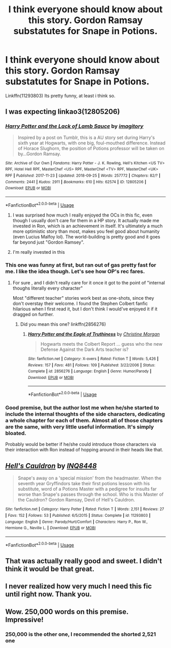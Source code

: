 #+TITLE: I think everyone should know about this story. Gordon Ramsay substatutes for Snape in Potions.

* I think everyone should know about this story. Gordon Ramsay substatutes for Snape in Potions.
:PROPERTIES:
:Author: ethanbrecke
:Score: 98
:DateUnix: 1538156558.0
:DateShort: 2018-Sep-28
:FlairText: Recommendation
:END:
Linkffn(11293803) Its pretty funny, at least i think so.


** I was expecting linkao3(12805206)
:PROPERTIES:
:Author: AnimaLepton
:Score: 19
:DateUnix: 1538162488.0
:DateShort: 2018-Sep-28
:END:

*** [[https://archiveofourown.org/works/12805206][*/Harry Potter and the Lack of Lamb Sauce/*]] by [[https://www.archiveofourown.org/users/imagitory/pseuds/imagitory][/imagitory/]]

#+begin_quote
  Inspired by a post on Tumblr, this is a AU story set during Harry's sixth year at Hogwarts, with one big, foul-mouthed difference. Instead of Horace Slughorn, the position of Potions professor will be taken on by...Gordon Ramsay.
#+end_quote

^{/Site/:} ^{Archive} ^{of} ^{Our} ^{Own} ^{*|*} ^{/Fandoms/:} ^{Harry} ^{Potter} ^{-} ^{J.} ^{K.} ^{Rowling,} ^{Hell's} ^{Kitchen} ^{<US} ^{TV>} ^{RPF,} ^{Hotel} ^{Hell} ^{RPF,} ^{MasterChef} ^{<US>} ^{RPF,} ^{MasterChef} ^{<TV>} ^{RPF,} ^{MasterChef} ^{<UK>} ^{RPF} ^{*|*} ^{/Published/:} ^{2017-11-23} ^{*|*} ^{/Updated/:} ^{2018-09-25} ^{*|*} ^{/Words/:} ^{257772} ^{*|*} ^{/Chapters/:} ^{82/?} ^{*|*} ^{/Comments/:} ^{2441} ^{*|*} ^{/Kudos/:} ^{2911} ^{*|*} ^{/Bookmarks/:} ^{610} ^{*|*} ^{/Hits/:} ^{62574} ^{*|*} ^{/ID/:} ^{12805206} ^{*|*} ^{/Download/:} ^{[[https://archiveofourown.org/downloads/im/imagitory/12805206/Harry%20Potter%20and%20the%20Lack.epub?updated_at=1537922821][EPUB]]} ^{or} ^{[[https://archiveofourown.org/downloads/im/imagitory/12805206/Harry%20Potter%20and%20the%20Lack.mobi?updated_at=1537922821][MOBI]]}

--------------

*FanfictionBot*^{2.0.0-beta} | [[https://github.com/tusing/reddit-ffn-bot/wiki/Usage][Usage]]
:PROPERTIES:
:Author: FanfictionBot
:Score: 17
:DateUnix: 1538162493.0
:DateShort: 2018-Sep-28
:END:

**** I was surprised how much I really enjoyed the OCs in this fic, even though I usually don't care for them in a HP story. It actually made me invested in Ron, which is an achievement in itself. It's ultimately a much more optimistic story than most, makes you feel good about humanity (even Lucius Malfoy lol). The world-building is pretty good and it goes far beyond just "Gordon Ramsey".
:PROPERTIES:
:Author: goldfishbraingirl
:Score: 3
:DateUnix: 1538186629.0
:DateShort: 2018-Sep-29
:END:


**** I'm really invested in this
:PROPERTIES:
:Author: mango-moth
:Score: 2
:DateUnix: 1538186359.0
:DateShort: 2018-Sep-29
:END:


*** This one was funny at first, but ran out of gas pretty fast for me. I like the idea though. Let's see how OP's rec fares.
:PROPERTIES:
:Author: AnIndividualist
:Score: 7
:DateUnix: 1538174161.0
:DateShort: 2018-Sep-29
:END:

**** For sure , and I didn't really care for it once it got to the point of "internal thoughs literally every character"

Most "different teacher" stories work best as one-shots, since they don't overstay their welcome. I found the Stephen Colbert fanfic hilarious when I first read it, but I don't think I would've enjoyed it if it dragged on further.
:PROPERTIES:
:Author: AnimaLepton
:Score: 6
:DateUnix: 1538175354.0
:DateShort: 2018-Sep-29
:END:

***** Did you mean this one? linkffn(2856276)
:PROPERTIES:
:Author: nuvan
:Score: 1
:DateUnix: 1538257144.0
:DateShort: 2018-Sep-30
:END:

****** [[https://www.fanfiction.net/s/2856276/1/][*/Harry Potter and the Eagle of Truthiness/*]] by [[https://www.fanfiction.net/u/8847/Christine-Morgan][/Christine Morgan/]]

#+begin_quote
  Hogwarts meets the Colbert Report ... guess who the new Defense Against the Dark Arts teacher is?
#+end_quote

^{/Site/:} ^{fanfiction.net} ^{*|*} ^{/Category/:} ^{X-overs} ^{*|*} ^{/Rated/:} ^{Fiction} ^{T} ^{*|*} ^{/Words/:} ^{5,426} ^{*|*} ^{/Reviews/:} ^{157} ^{*|*} ^{/Favs/:} ^{481} ^{*|*} ^{/Follows/:} ^{109} ^{*|*} ^{/Published/:} ^{3/22/2006} ^{*|*} ^{/Status/:} ^{Complete} ^{*|*} ^{/id/:} ^{2856276} ^{*|*} ^{/Language/:} ^{English} ^{*|*} ^{/Genre/:} ^{Humor/Parody} ^{*|*} ^{/Download/:} ^{[[http://www.ff2ebook.com/old/ffn-bot/index.php?id=2856276&source=ff&filetype=epub][EPUB]]} ^{or} ^{[[http://www.ff2ebook.com/old/ffn-bot/index.php?id=2856276&source=ff&filetype=mobi][MOBI]]}

--------------

*FanfictionBot*^{2.0.0-beta} | [[https://github.com/tusing/reddit-ffn-bot/wiki/Usage][Usage]]
:PROPERTIES:
:Author: FanfictionBot
:Score: 1
:DateUnix: 1538257206.0
:DateShort: 2018-Sep-30
:END:


*** Good premise, but the author lost me when he/she started to include the internal thoughts of the side characters, dedicating a whole chapter for each of them. Almost all of those chapters are the same, with very little useful information. It's simply bloated.

Probably would be better if he/she could introduce those characters via their interaction with Ron instead of hopping around in their heads like that.
:PROPERTIES:
:Author: ShiroVN
:Score: 3
:DateUnix: 1538237803.0
:DateShort: 2018-Sep-29
:END:


** [[https://www.fanfiction.net/s/11293803/1/][*/Hell's Cauldron/*]] by [[https://www.fanfiction.net/u/5025096/INQ8448][/INQ8448/]]

#+begin_quote
  Snape's away on a 'special mission' from the headmaster. When the seventh year Gryffindors take their first potions lesson with his substitute, word of a Potions Master with a pedigree for insults far worse than Snape's passes through the school. Who is this Master of the Cauldron? Gordon Ramsay, Devil of Hell's Cauldron.
#+end_quote

^{/Site/:} ^{fanfiction.net} ^{*|*} ^{/Category/:} ^{Harry} ^{Potter} ^{*|*} ^{/Rated/:} ^{Fiction} ^{T} ^{*|*} ^{/Words/:} ^{2,151} ^{*|*} ^{/Reviews/:} ^{27} ^{*|*} ^{/Favs/:} ^{152} ^{*|*} ^{/Follows/:} ^{53} ^{*|*} ^{/Published/:} ^{6/5/2015} ^{*|*} ^{/Status/:} ^{Complete} ^{*|*} ^{/id/:} ^{11293803} ^{*|*} ^{/Language/:} ^{English} ^{*|*} ^{/Genre/:} ^{Parody/Hurt/Comfort} ^{*|*} ^{/Characters/:} ^{Harry} ^{P.,} ^{Ron} ^{W.,} ^{Hermione} ^{G.,} ^{Neville} ^{L.} ^{*|*} ^{/Download/:} ^{[[http://www.ff2ebook.com/old/ffn-bot/index.php?id=11293803&source=ff&filetype=epub][EPUB]]} ^{or} ^{[[http://www.ff2ebook.com/old/ffn-bot/index.php?id=11293803&source=ff&filetype=mobi][MOBI]]}

--------------

*FanfictionBot*^{2.0.0-beta} | [[https://github.com/tusing/reddit-ffn-bot/wiki/Usage][Usage]]
:PROPERTIES:
:Author: FanfictionBot
:Score: 17
:DateUnix: 1538156566.0
:DateShort: 2018-Sep-28
:END:


** That was actually really good and sweet. I didn't think it would be that great.
:PROPERTIES:
:Author: ClassyDesigns
:Score: 8
:DateUnix: 1538168965.0
:DateShort: 2018-Sep-29
:END:


** I never realized how very much I need this fic until right now. Thank you.
:PROPERTIES:
:Author: kemistreekat
:Score: 3
:DateUnix: 1538167168.0
:DateShort: 2018-Sep-29
:END:


** Wow. 250,000 words on this premise. Impressive!
:PROPERTIES:
:Author: rilokilo
:Score: 2
:DateUnix: 1538174896.0
:DateShort: 2018-Sep-29
:END:

*** 250,000 is the other one, I recommended the shorted 2,521 one
:PROPERTIES:
:Author: ethanbrecke
:Score: 7
:DateUnix: 1538177319.0
:DateShort: 2018-Sep-29
:END:
